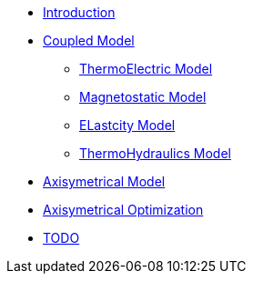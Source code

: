 * xref:index.adoc#introduction[Introduction]
* xref:index.adoc#coupled3d[Coupled Model]
** xref:index.adoc#thermoelec[ThermoElectric Model]
** xref:index.adoc#magneto[Magnetostatic Model]
** xref:index.adoc#meca[ELastcity Model]
** xref:index.adoc#cooling[ThermoHydraulics Model]


* xref:index.adoc#coupledaxi[Axisymetrical Model]
* xref:index.adoc#optim[Axisymetrical Optimization]
* xref:index.adoc#todo[TODO]
